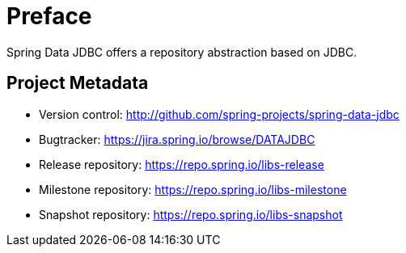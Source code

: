 [[preface]]
= Preface

Spring Data JDBC offers a repository abstraction based on JDBC.

[[project]]
[preface]
== Project Metadata

* Version control: http://github.com/spring-projects/spring-data-jdbc
* Bugtracker: https://jira.spring.io/browse/DATAJDBC
* Release repository: https://repo.spring.io/libs-release
* Milestone repository: https://repo.spring.io/libs-milestone
* Snapshot repository: https://repo.spring.io/libs-snapshot
